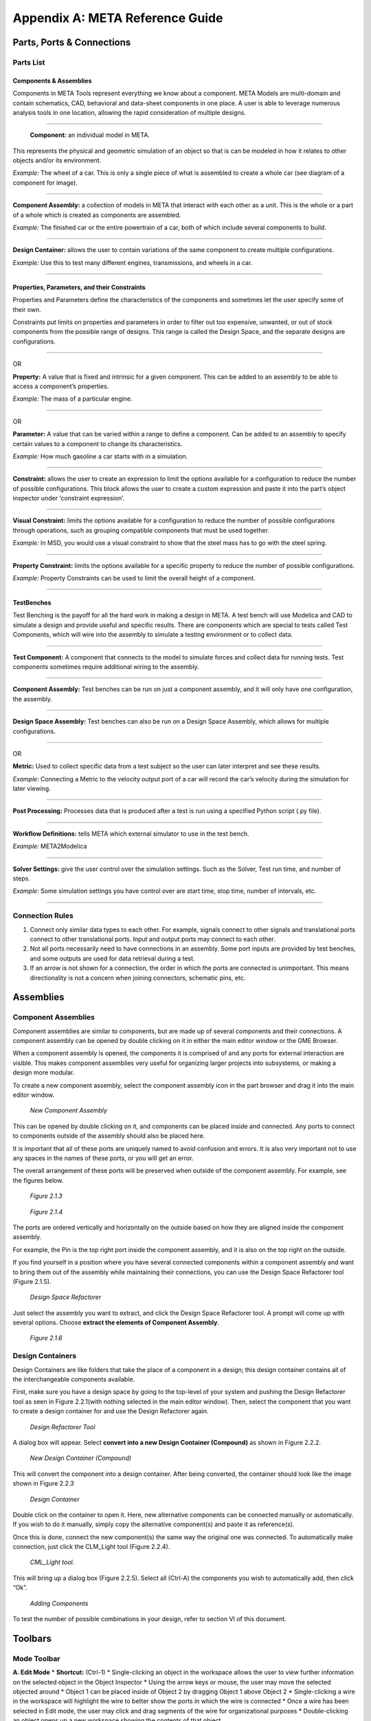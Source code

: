 .. _reference:

Appendix A: META Reference Guide
================================

Parts, Ports & Connections
--------------------------

Parts List
~~~~~~~~~~

Components & Assemblies
^^^^^^^^^^^^^^^^^^^^^^^

Components in META Tools represent everything we know about a component.
META Models are multi-domain and contain schematics, CAD, behavioral and
data-sheet components in one place. A user is able to leverage numerous
analysis tools in one location, allowing the rapid consideration of
multiple designs.

--------------

.. figure:: images/reference_01.png

   **Component:** an individual model in META.

This represents the physical and geometric simulation of an object so
that is can be modeled in how it relates to other objects and/or its
environment.

*Example:* The wheel of a car. This is only a single piece of what is
assembled to create a whole car (see diagram of a component for image).

--------------

.. figure:: images/reference_02.png

**Component Assembly:** a collection of models in META that interact
with each other as a unit. This is the whole or a part of a whole which
is created as components are assembled.

*Example:* The finished car or the entire powertrain of a car, both of
which include several components to build.

--------------

.. image:: images/reference_03.png

**Design Container:** allows the user to contain variations of the same
component to create multiple configurations.

*Example:* Use this to test many different engines, transmissions, and
wheels in a car.

--------------

Properties, Parameters, and their Constraints
^^^^^^^^^^^^^^^^^^^^^^^^^^^^^^^^^^^^^^^^^^^^^

Properties and Parameters define the characteristics of the components
and sometimes let the user specify some of their own.

Constraints put limits on properties and parameters in order to filter
out too expensive, unwanted, or out of stock components from the
possible range of designs. This range is called the Design Space, and
the separate designs are configurations.

--------------

.. image:: images/reference_12.png

OR

.. image:: images/reference_13.png

**Property:** A value that is fixed and intrinsic for a given component.
This can be added to an assembly to be able to access a component’s
properties.

*Example:* The mass of a particular engine.

--------------

.. image:: images/reference_14.png

OR

.. image:: images/reference_15.png

**Parameter:** A value that can be varied within a range to define a
component. Can be added to an assembly to specify certain values to a
component to change its characteristics.

*Example:* How much gasoline a car starts with in a simulation.

--------------

.. image:: images/reference_16.png

**Constraint:** allows the user to create an expression to limit the
options available for a configuration to reduce the number of possible
configurations. This block allows the user to create a custom expression
and paste it into the part’s object inspector under ‘constraint
expression’.

--------------

.. image:: images/reference_17.png

**Visual Constraint:** limits the options available for a configuration
to reduce the number of possible configurations through operations, such
as grouping compatible components that must be used together.

*Example:* In MSD, you would use a visual constraint to show that the
steel mass has to go with the steel spring.

--------------

.. image:: images/reference_18.png

**Property Constraint:** limits the options available for a specific
property to reduce the number of possible configurations.

*Example:* Property Constraints can be used to limit the overall height
of a component.

--------------

TestBenches
^^^^^^^^^^^

Test Benching is the payoff for all the hard work in making a design in
META. A test bench will use Modelica and CAD to simulate a design and
provide useful and specific results. There are components which are
special to tests called Test Components, which will wire into the
assembly to simulate a testing environment or to collect data.

--------------

.. image:: images/reference_19.png

**Test Component:** A component that connects to the model to simulate
forces and collect data for running tests. Test components sometimes
require additional wiring to the assembly.

--------------

.. image:: images/reference_20.png

**Component Assembly:** Test benches can be run on just a component
assembly, and it will only have one configuration, the assembly.

--------------

.. image:: images/reference_21.png

**Design Space Assembly:** Test benches can also be run on a Design
Space Assembly, which allows for multiple configurations.

--------------

.. image:: images/reference_22.png

OR

.. image:: images/reference_23.png

**Metric:** Used to collect specific data from a test subject so the
user can later interpret and see these results.

*Example:* Connecting a Metric to the velocity output port of a car will
record the car’s velocity during the simulation for later viewing.

--------------

.. image:: images/reference_24.png

**Post Processing:** Processes data that is produced after a test is run
using a specified Python script (.py file).

--------------

.. image:: images/reference_25.png

**Workflow Definitions:** tells META which external simulator to use in
the test bench.

*Example:* META2Modelica

--------------

.. image:: images/reference_26.png

**Solver Settings:** give the user control over the simulation settings.
Such as the Solver, Test run time, and number of steps.

*Example:* Some simulation settings you have control over are start
time, stop time, number of intervals, etc.

--------------

Connection Rules
~~~~~~~~~~~~~~~~

1. Connect only similar data types to each other. For example, signals
   connect to other signals and translational ports connect to other
   translational ports. Input and output ports may connect to each
   other.

2. Not all ports necessarily need to have connections in an assembly.
   Some port inputs are provided by test benches, and some outputs are
   used for data retrieval during a test.

3. If an arrow is not shown for a connection, the order in which the
   ports are connected is unimportant. This means directionality is not
   a concern when joining connectors, schematic pins, etc.

Assemblies
----------

Component Assemblies
~~~~~~~~~~~~~~~~~~~~

Component assemblies are similar to components, but are made up of
several components and their connections. A component assembly can be
opened by double clicking on it in either the main editor window or the
GME Browser.

When a component assembly is opened, the components it is comprised of
and any ports for external interaction are visible. This makes component
assemblies very useful for organizing larger projects into subsystems,
or making a design more modular.

To create a new component assembly, select the component assembly icon
in the part browser and drag it into the main editor window.

.. figure:: images/reference_31.png

   *New Component Assembly*

This can be opened by double clicking on it, and components can be
placed inside and connected. Any ports to connect to components outside
of the assembly should also be placed here.

It is important that all of these ports are uniquely named to avoid
confusion and errors. It is also very important not to use any spaces in
the names of these ports, or you will get an error.

The overall arrangement of these ports will be preserved when outside of
the component assembly. For example, see the figures below.

.. figure:: images/reference_32.png

   *Figure 2.1.3*

.. figure:: images/reference_33.png

   *Figure 2.1.4*

The ports are ordered vertically and horizontally on the outside based
on how they are aligned inside the component assembly.

For example, the Pin is the top right port inside the component
assembly, and it is also on the top right on the outside.

If you find yourself in a position where you have several connected
components within a component assembly and want to bring them out of the
assembly while maintaining their connections, you can use the Design
Space Refactorer tool (Figure 2.1.5).

.. figure:: images/reference_34.png

   *Design Space Refactorer*

Just select the assembly you want to extract, and click the Design Space
Refactorer tool. A prompt will come up with several options. Choose
**extract the elements of Component Assembly**.

.. figure:: images/reference_35.png

   *Figure 2.1.6*

Design Containers
~~~~~~~~~~~~~~~~~

Design Containers are like folders that take the place of a component in
a design; this design container contains all of the interchangeable
components available.

First, make sure you have a design space by going to the top-level of
your system and pushing the Design Refactorer tool as seen in Figure
2.2.1(with nothing selected in the main editor window). Then, select the
component that you want to create a design container for and use the
Design Refactorer again.

.. figure:: images/reference_34.png

   *Design Refactorer Tool*

A dialog box will appear. Select **convert into a new Design Container
(Compound)** as shown in Figure 2.2.2.

.. figure:: images/reference_35.png

   *New Design Container (Compound)*

This will convert the component into a design container. After being
converted, the container should look like the image shown in Figure
2.2.3

.. figure:: images/reference_03.png

   *Design Container*

Double click on the container to open it. Here, new alternative
components can be connected manually or automatically. If you wish to do
it manually, simply copy the alternative component(s) and paste it as
reference(s).

Once this is done, connect the new component(s) the same way the
original one was connected. To automatically make connection, just click
the CLM_Light tool (Figure 2.2.4).

.. figure:: images/reference_37.png

   *CML_Light tool.*

This will bring up a dialog box (Figure 2.2.5). Select all (Ctrl-A) the
components you wish to automatically add, then click “Ok”.

.. figure:: images/reference_38.png

   *Adding Components*

To test the number of possible combinations in your design, refer to
section VI of this document.

Toolbars
--------

Mode Toolbar
~~~~~~~~~~~~

.. image:: images/reference_40.png

**A. Edit Mode** \* **Shortcut:** (Ctrl-1) \* Single-clicking an object
in the workspace allows the user to view further information on the
selected object in the Object Inspector \* Using the arrow keys or
mouse, the user may move the selected objected around \* Object 1 can be
placed inside of Object 2 by dragging Object 1 above Object 2 \*
Single-clicking a wire in the workspace will highlight the wire to
better show the ports in which the wire is connected \* Once a wire has
been selected in Edit mode, the user may click and drag segments of the
wire for organizational purposes \* Double-clicking an object opens up a
new workspace showing the contents of that object

**B. Connect Mode** \* **Shortcut:** (Ctrl-2) \* Connect Mode allows the
user to manually wire two ports together by selecting each of the two
ports to be wired together \* With the exception of certain instances,
the order in which two ports are connected generally doesn’t matter \*
Some ports allow multiple connections while others only accept 1:1
(Check the specific port description for more info)

**C. Disconnect Mode** \* **Shortcut:** (Ctrl-3) \* Single-clicking a
wire in disconnect mode will delete the wire, and thus, the connection
between the two ports it was attached to

**D. Set Mode** \* **Shortcut:** (Ctrl-4)

**E. Zoom Mode** \* **Shortcut:** (Ctrl-5) \* In this mode a user can
toggle how far zoomed in/out their window is \* Each left click zooms
the user in about 25% while each right click zooms the user out by about
25% \* As a shortcut to this tool, the user can hold “Ctrl” and scroll
up and down to zoom in and out

**F. Visualization Mode** \* **Shortcut:** (Ctrl-6) \* Upon selecting
this mode, every object and wire in the workspace are grayed-out \* By
selecting two objects in this mode, the user can easily view all
connections between the two objects

Modeling Toolbar
~~~~~~~~~~~~~~~~

.. image:: images/reference_41.png

**A. Repaint** \* Refreshes the current work space

**B. Non-Sticky Connect Mode** \* Allows user to make one connection at
a time \* After making the connection, it returns to edit mode

**C. Non-Sticky Disconnect Mode** \* Allows user to disconnect one
connection at a time \* After disconnecting, it returns to edit mode

**D. Grid:** \* Displays a grid in the background of the workspace

**E. Synchronize aspects** \* Use this tool to apply the layout of the
current aspect to all other aspects

**F. Parent** \* If inside an assembly within an assembly, returns to
higher level assembly

**G. Show Basetype**

**H. Show Type**

Navigator Toolbar
~~~~~~~~~~~~~~~~~

.. image:: images/reference_42.png

**A. Back** \* Brings up the last model that was in the workspace \*
Analogous to going back a page on a web browser

**B. Forward** \* Brings up the next model visited if you have already
used the Back button at some point \* Analogous to going forward a page
on a web browser

**C. Home** \* Selects the highest level open model and brings its
workspace to the front

**D. Cycle Aspects** \* Changes aspect mode to the next aspect mode in
the list for the selected model

**E. Cycle Aspects For All Open Models** \* Changes aspect mode to the
next aspect mode in the list for all open models

**F. Close Model** \* Closes out of the workspace for the currently
selected model

**G. Close All Models** \* Closes out of all of the workspaces for all
of the models currently open

**H. Close All But Active Model** \* Closes out of all of the workspaces
except for the one currently being viewed

**I. Next Window** \* Cycles through the currently open workspaces in
the order they were opened

**J. Jump Along outgoing connection** \* If a component is selected, a
window will appear showing the user where each of its connections are
coming from

**K. Jump Along incoming connection** \* If an independent port is
selected, a window will appear showing the user where each of its
connections are going to

Windows Toolbar
~~~~~~~~~~~~~~~

.. image:: images/reference_43.png

**A. Full Screen** \* Brings the main editing window into a full screen
view \* Useful for viewing large, complex assemblies

**B. New Horizontal Tab Group** \* Splits the main editing window into
two horizontal rows \* Useful for comparing two systems or
simultaneously viewing different aspects

**C. New Vertical Tab Group** \* Splits the main editing window into two
vertical columns \* Useful for comparing two systems or simultaneously
viewing different aspects

**D. About** \* Displays GME information, such as version number,
copyright information, etc.

Constraints
-----------

There are multiple uses of constraints, but their main use is to limit
the options available and thus reduce the number of possible
configurations. This limitation is necessary because some components are
compatible only with certain other components. For example, installing a
special type of shocks in a car’s suspension may limit the number of
different A-arms that can be used in the suspension. This situation
represents a constraint that has been put on the design space.

Visual Constraints
~~~~~~~~~~~~~~~~~~

To add a constraint you must be in the ‘Design Space’ aspect view of
your Design Space assembly. In the Part Browser, find the
VisualConstraint icon and drag it into the workspace.

To state that two or more components are only compatible with each
other, you will copy each component and paste it as a reference within
the visual constraint.

Then you will enable the connection tool, **click in the center of each
component** to create a directional connection to no particular port.

Do this again to create a connection in the opposing direction. The
final connections within your visual constraint should resemble the
Figure 41.1 below.

.. figure:: images/reference_44.png

   *Connections*

If you would like to create a constraint that specifies two components
which **should not** be used together within the same configuration you
must use a **Not_operator** within the visual constraint.

To do this, create and open a visual constraint, drag in a
**Not_operator**. Next, you will copy the components which are not to
be used together and paste them as reference within the
**Not_operator**.

Property Constraints
~~~~~~~~~~~~~~~~~~~~

This constraint can be used to limit possible values for properties such
as “Height” from the MSD tutorial.

The MSD tutorial uses a height property which allows the system to
define the measured height of the Mass.

A property such as this can be limited by dragging in a property
constraint and connecting it to the property it will be affecting.

Next, you will specify the nature of the constraint by selecting the
property then referring to the object inspector where the attributes can
be changed to limit the property as needed. For additional aid see
Figure 4.2.1 below.

.. figure:: images/reference_45.png

   *Adding Property Constraints*

Parameter Constraint
~~~~~~~~~~~~~~~~~~~~

The individual components of an assembly have physical limitations - for
example, a spring can only stretch so far. These limitations are also a
part of the simulated assembly in the form of parameter constraints.

Each model has a set of values for certain properties and parameters.
The Parameter constraint is assigned a range of acceptable values, and
it will reject any component whose values lie outside of that range.

This keeps configurations that use those components from being
simulated. You can assign a range to a Parameter constraint by selecting
the constraint block and then going to the Object Inspector and changing
the value in the box labeled "Range"

For the MSD tutorial, we wanted to make sure that the constraint block
deals with the range values of the individual alternate components that
we just added. If the

Parameter blocks affecting those components have assigned range values,
those values risk overriding the values of the individual components.

To avoid overriding the range values in the components, we will need to
make sure that the Parameter blocks connected to the components do not
have a range value.

To do this, select one of the Parameter blocks in the design space and
delete the range value.

Do this for all of the Parameter blocks which have range values within
the components. This must also be done for the Parameter and Property
blocks of individual components. See Figure 4.3.1 below.

.. figure:: images/reference_46.png

   *Defining Parameters*

Advanced Constraints
~~~~~~~~~~~~~~~~~~~~

More advance constraints can be constructed through combinations of
‘And_operators’ and ‘Not_operators’. And operators may be used to
specify a condition for a constraint as the use of two components
together.

A not operator is a constraint which specifically targets a component,
or several which cannot be included in the configurations given a
condition.

For example, you may wish to specify that when two components are used
together, another component should not be included within the same
configuration.

To do this, you would paste the two components, which will be used
together in this condition, as reference into an ‘And_operator’ then
connect the operator to a ‘Not_operator’ which will include the
component(s) which will be excluded given the defined condition. This
can be seen in Figure 4.4.1.

.. figure:: images/reference_47.png

   *'And_operator' and 'Not_operator'*

Debugging
---------

Double Checking Everything
~~~~~~~~~~~~~~~~~~~~~~~~~~

Many times a small error on the user’s part can be the source of all
kinds of problems. If a user finds their test bench to be producing many
errors, it is recommended that they run through this checklist to ensure
that no small details have been overlooked:

-  Ensure that no object within the workspace has the same name
-  Ensure that no components or ports have names that contain spaces
-  Check to see if everything that needs a connection has a connection
-  Make sure Structural Interface Ports do not have multiple connections
-  Make sure that each test component is properly connected to the
   correct port(s)
-  If there are parameters in the test bench, make sure they are
   properly defined and wired in the correct order (parameter to port)
-  Be sure that the metric(s) of your output(s) is/are defined and wired
   in the correct order (port to metric)

Viewing Errors
~~~~~~~~~~~~~~

The Console
^^^^^^^^^^^

While running the META Master Interpreter, status messages will appear
in the **GME Console**. These messages have different types such as
Info, Warning, Error, Success, and Failed.

Common Error Messages
~~~~~~~~~~~~~~~~~~~~~

+---------------------------------------+------------------------------------+
| Error                                 | Solution                           |
+=======================================+====================================+
| Failed execution                      | Check console for details          |
+---------------------------------------+------------------------------------+
| Property/Parameter: ________          | Make sure that all your arrows     |
| cannot have more than one source      | going to and from all your         |
| ValueFlow. **OR** ____ VF’s > 1       | properties and parameters are      |
|                                       | going in the right direction. This |
|                                       | error usually means that a         |
|                                       | property or parameter is getting   |
|                                       | its value from two different       |
|                                       | places.                            |
+---------------------------------------+------------------------------------+
| Errored Constraint No: 1----------    | The error is caused by copying the | 
| Constraint Set: constraints           | files from the imported components |
| Constraint: VisualConstraint Context: | and not the design space           |
| MyMassSpringDamper Context Error:     |                                    |
| ClFunction::Children : child not      |                                    |
| found Exception: ClRelExpr::          |                                    |
| Eval(ClContext& c, const CCosmic      |                                    |
| left, const CCosmic right): At        |                                    |
| least one of the operands does not    |                                    |
| exist!                                |                                    |
+---------------------------------------+------------------------------------+
| Queued Local                          | Seems to be a bug in the Master    |
|                                       | Interpreter, just rerun the test   |
|                                       | bench while keeping the JobManager |
|                                       | open and it should work            |
+---------------------------------------+------------------------------------+
| This interpreter can be used in 3     | Complete “Double Checking          |
| different modes. This is none of the  | Everything” section                |
| following.                            |                                    |
+---------------------------------------+------------------------------------+
| Object handle null                    | Complete “Double Checking          |
|                                       | Everything” section                |
+---------------------------------------+------------------------------------+
| Invalid Test Bench Structure          | There may be an extra piece in     |
|                                       | your test bench, check console for |
|                                       | details                            |
+---------------------------------------+------------------------------------+
| Syntax Error                          | Check that the names of files      |
|                                       | within folders do not have any     |
|                                       | spaces                             |
+---------------------------------------+------------------------------------+
| _____ not found in the scope          | Make sure that all the libraries   |
|                                       | that need to be included are.      |
+---------------------------------------+------------------------------------+
| ______ already declared in            | This means that two or more ports  |
| scope                                 | or components have the same name.  |
|                                       | Make sure that each port has a     |
|                                       | unique name.                       |
+---------------------------------------+------------------------------------+
| Model is structurally singular        | Check your connections again (esp. |
|                                       | translational power ports).        |
+---------------------------------------+------------------------------------+
| ValueFlow error: m and the incoming   | Review the units on all Parameters |
| ValueFlowTargets’ unit dimensions are | and the arrows connecting them.    |
| not compatible!                       |                                    |
+---------------------------------------+------------------------------------+

Interpreting the Error Log
~~~~~~~~~~~~~~~~~~~~~~~~~~

Often times the error log is full of useless information to the user. It
may contain various misleading errors and redundant warnings that in no
way help the debugging process.

Fortunately, however, there are times that the error log can be useful
if one knows how to correctly interpret it. The following are examples
of how the user might be able to debug their assembly based on error log
messages:

.. figure:: images/reference_65.png

   *Too few equations error.*
